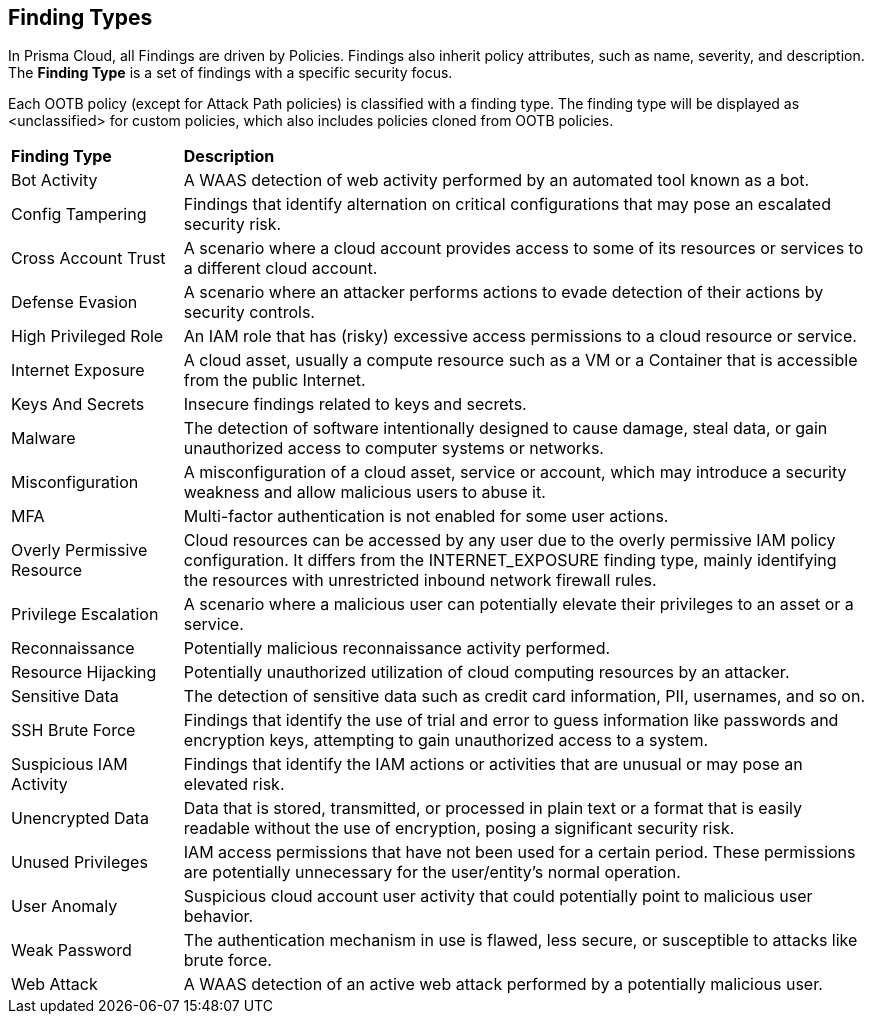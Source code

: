 == Finding Types

//add definition on what is a Finding- Security detection or context. Alert is actionable and Finding is informational.

//not inc. labels, compliance standard, sections, an
//You must define the *Finding Type* at the policy level and the supported policy type for Config, Network, IAM, and Anomaly Policies. 

//View Finding Details is shown in Asset sidecar only > Document WAAS & Malware finding types and external finding types have "View Finding Details" link. Ext finding not supported in graph. 

In Prisma Cloud, all Findings are driven by Policies. Findings also inherit policy attributes, such as name, severity, and description. The *Finding Type* is a set of findings with a specific security focus. 

Each OOTB policy (except for Attack Path policies) is classified with a finding type. The finding type will be displayed as <unclassified> for custom policies, which also includes policies cloned from OOTB policies.

//If you want to clone an OOTB policy without cloning first, the finding.type field will not be editable. However, if you edit a custom policy without cloning it, you will be able to edit the finding.type field.

//No custom-finding type support is required. Custom Policies will have this param as optional. Finding Type in RQL will be a filter criterion for search but will NOT be allowed by Risk Engine/policy evaluation.
//From *Inventory > Assets*, the Findings displays Prisma Cloud findings along with third-party non-vulnerability findings for the asset. 
//The *Action* column always displays a link/icon?, but if the Finding has no action, that link button is greyed out (un-clickable). Darwin UI did not change the fundamental of a finding type, if it did not have a link before, it will not have a link now.  
//To address: How can customer know the Finding type is for Compute or CSPM? How can they identify, for which Type they are supposed to see Findings details and for which type they shouldn’t?
//The list of Findings Types and the category it falls under - CSPM or Compute
//Details of the Findings Type and its brief description (use) and expected behavior


[cols="20%a,80%a"]
|===
|*Finding Type*
|*Description*

|Bot Activity
|A WAAS detection of web activity performed by an automated tool known as a bot.

//Command and Control

//Compliance

|Config Tampering
|Findings that identify alternation on critical configurations that may pose an escalated security risk.

//Credential Access

|Cross Account Trust
|A scenario where a cloud account provides access to some of its resources or services to a different cloud account.

//Data Exfiltration

|Defense Evasion
|A scenario where an attacker performs actions to evade detection of their actions by security controls.

//Discovery

|High Privileged Role
|An IAM role that has (risky) excessive access permissions to a cloud resource or service.

//Initial Access

|Internet Exposure
|A cloud asset, usually a compute resource such as a VM or a Container that is accessible from the public Internet.

|Keys And Secrets
|Insecure findings related to keys and secrets.

//Lateral Movement

|Malware
|The detection of software intentionally designed to cause damage, steal data, or gain unauthorized access to computer systems or networks.

|Misconfiguration
|A misconfiguration of a cloud asset, service or account, which may introduce a security weakness and allow malicious users to abuse it.

|MFA
|Multi-factor authentication is not enabled for some user actions.

//Network Anomaly

//Network Reachability

|Overly Permissive Resource
|Cloud resources can be accessed by any user due to the overly permissive IAM policy configuration. It differs from the INTERNET_EXPOSURE finding type, mainly identifying the resources with unrestricted inbound network firewall rules.

|Privilege Escalation
|A scenario where a malicious user can potentially elevate their privileges to an asset or a service.

|Reconnaissance
|Potentially malicious reconnaissance activity performed.

|Resource Hijacking
|Potentially unauthorized utilization of cloud computing resources by an attacker.

|Sensitive Data
|The detection of sensitive data such as credit card information, PII, usernames, and so on.

|SSH Brute Force
//Brute Force Attack?
|Findings that identify the use of trial and error to guess information like passwords and encryption keys, attempting to gain unauthorized access to a system.

|Suspicious IAM Activity
|Findings that identify the IAM actions or activities that are unusual or may pose an elevated risk.

//Unauthorized Access

//Unclassified

|Unencrypted Data
|Data that is stored, transmitted, or processed in plain text or a format that is easily readable without the use of encryption, posing a significant security risk.

|Unused Privileges
|IAM access permissions that have not been used for a certain period. These permissions are potentially unnecessary for the user/entity's normal operation.

|User Anomaly
|Suspicious cloud account user activity that could potentially point to malicious user behavior.

//Vulnerability

|Weak Password
//or Weak Authentication?
|The authentication mechanism in use is flawed, less secure, or susceptible to attacks like brute force.

|Web Attack
|A WAAS detection of an active web attack performed by a potentially malicious user.

//Web Scraping

|===

//Verify the 36 that are shown in the UI and the below from PM GDoc:
//UNUSES_PRIVILEGES: An IAM role that has (risky) excessive access permissions to a cloud resource or service.
//INSUFFICIENT_LOGGING_MONITORING: Cloud resources with the cloud-native logging or monitoring features disabled.
//INSUFFICIENT_BACKUP: Cloud resources with the cloud-native backup features disabled.
//SUSPICIOUS_TRAFFIC: Network traffic originated from or destined to IPs previously known for bot/ransomware/malware activities. It also identifies the use of unusual network protocols in cloud environments.
//LEGACY_FEATURE: Outdated software, policy, protocol, or feature is in use.
//TOR_TRAFFIC: Network traffic originating from known TOR nodes reach cloud environments. TOR attempts to hide the source IP and anonymize the traffic originators' identities.
//INFORMATION: Findings that notify information not necessarily security issues but need users' attention.